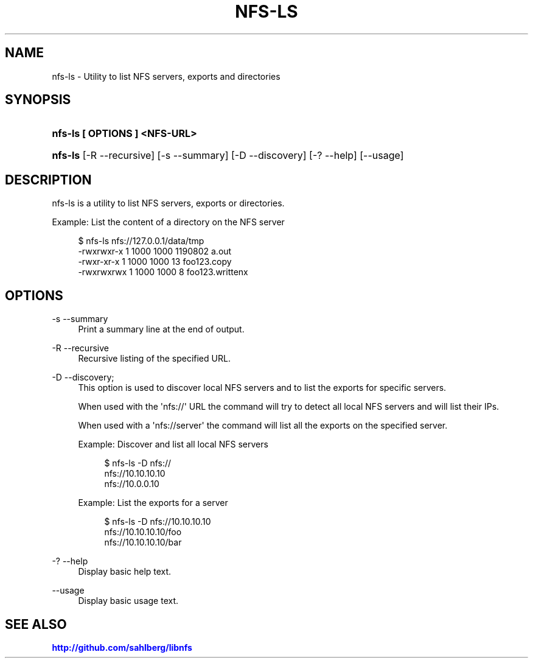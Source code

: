 '\" t
.\"     Title: nfs-ls
.\"    Author: [FIXME: author] [see http://docbook.sf.net/el/author]
.\" Generator: DocBook XSL Stylesheets v1.78.1 <http://docbook.sf.net/>
.\"      Date: 05/14/2014
.\"    Manual: nfs-ls: list servers, exports and directories
.\"    Source: nfs-ls
.\"  Language: English
.\"
.TH "NFS\-LS" "1" "05/14/2014" "nfs\-ls" "nfs\-ls: list servers, exports"
.\" -----------------------------------------------------------------
.\" * Define some portability stuff
.\" -----------------------------------------------------------------
.\" ~~~~~~~~~~~~~~~~~~~~~~~~~~~~~~~~~~~~~~~~~~~~~~~~~~~~~~~~~~~~~~~~~
.\" http://bugs.debian.org/507673
.\" http://lists.gnu.org/archive/html/groff/2009-02/msg00013.html
.\" ~~~~~~~~~~~~~~~~~~~~~~~~~~~~~~~~~~~~~~~~~~~~~~~~~~~~~~~~~~~~~~~~~
.ie \n(.g .ds Aq \(aq
.el       .ds Aq '
.\" -----------------------------------------------------------------
.\" * set default formatting
.\" -----------------------------------------------------------------
.\" disable hyphenation
.nh
.\" disable justification (adjust text to left margin only)
.ad l
.\" -----------------------------------------------------------------
.\" * MAIN CONTENT STARTS HERE *
.\" -----------------------------------------------------------------
.SH "NAME"
nfs-ls \- Utility to list NFS servers, exports and directories
.SH "SYNOPSIS"
.HP \w'\fBnfs\-ls\ [\ OPTIONS\ ]\ <NFS\-URL>\fR\ 'u
\fBnfs\-ls [ OPTIONS ] <NFS\-URL>\fR
.HP \w'\fBnfs\-ls\fR\ 'u
\fBnfs\-ls\fR [\-R\ \-\-recursive] [\-s\ \-\-summary] [\-D\ \-\-discovery] [\-?\ \-\-help] [\-\-usage]
.SH "DESCRIPTION"
.PP
nfs\-ls is a utility to list NFS servers, exports or directories\&.
.PP
Example: List the content of a directory on the NFS server
.sp
.if n \{\
.RS 4
.\}
.nf
$ nfs\-ls nfs://127\&.0\&.0\&.1/data/tmp
\-rwxrwxr\-x  1  1000  1000      1190802 a\&.out
\-rwxr\-xr\-x  1  1000  1000           13 foo123\&.copy
\-rwxrwxrwx  1  1000  1000            8 foo123\&.writtenx
      
.fi
.if n \{\
.RE
.\}
.sp
.SH "OPTIONS"
.PP
\-s \-\-summary
.RS 4
Print a summary line at the end of output\&.
.RE
.PP
\-R \-\-recursive
.RS 4
Recursive listing of the specified URL\&.
.RE
.PP
\-D \-\-discovery;
.RS 4
This option is used to discover local NFS servers and to list the exports for specific servers\&.
.sp
When used with the \*(Aqnfs://\*(Aq URL the command will try to detect all local NFS servers and will list their IPs\&.
.sp
When used with a \*(Aqnfs://server\*(Aq the command will list all the exports on the specified server\&.
.sp
Example: Discover and list all local NFS servers
.sp
.if n \{\
.RS 4
.\}
.nf
$ nfs\-ls \-D nfs://
nfs://10\&.10\&.10\&.10
nfs://10\&.0\&.0\&.10
	    
.fi
.if n \{\
.RE
.\}
.sp
Example: List the exports for a server
.sp
.if n \{\
.RS 4
.\}
.nf
$ nfs\-ls \-D nfs://10\&.10\&.10\&.10
nfs://10\&.10\&.10\&.10/foo
nfs://10\&.10\&.10\&.10/bar
	    
.fi
.if n \{\
.RE
.\}
.sp
.RE
.PP
\-? \-\-help
.RS 4
Display basic help text\&.
.RE
.PP
\-\-usage
.RS 4
Display basic usage text\&.
.RE
.SH "SEE ALSO"
.PP
\m[blue]\fB\%http://github.com/sahlberg/libnfs\fR\m[]
